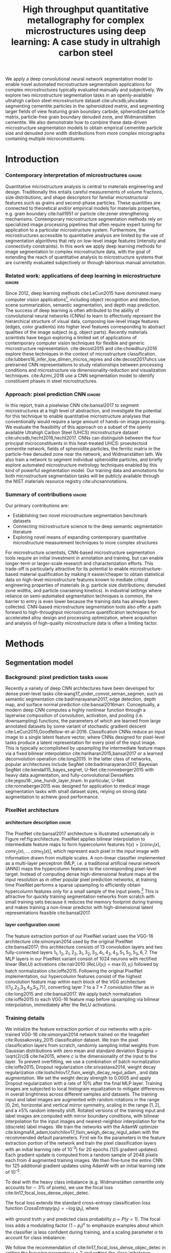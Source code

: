 #+TITLE: High throughput quantitative metallography for complex microstructures using deep learning: A case study in ultrahigh carbon steel
#+AUTHOR: 
# #+LATEX_CLASS: elsarticle
#+OPTIONS:   H:4 num:t toc:nil \n:nil @:t ::t |:t ^:t -:t f:t *:t <:t
#+OPTIONS:   TeX:t LaTeX:t skip:nil d:nil todo:nil pri:nil tags:not-in-toc

# use figure* environments for figures that should span both columns
# #+LaTeX_CLASS_OPTIONS: [twocolumn]

#+LATEX_HEADER: \usepackage{microtype}
#+LATEX_HEADER: \usepackage[utf8]{inputenc}
#+LATEX_HEADER: \usepackage[T1]{fontenc}
#+LATEX_HEADER: \usepackage{subcaption}
#+LATEX_HEADER: \graphicspath{{figures/}, {all-figures/}}

#+LATEX_HEADER: \usepackage[backref=true,backend=biber,sorting=none,citestyle=numeric-comp]{biblatex}
# #+LATEX_HEADER: \usepackage[backend=biber,bibencoding=ascii,language=auto,bibstyle=nature,citestyle=numeric-comp,url=true, doi=true,sorting=none, maxbibnames=10,natbib=true]{biblatex}
#+LATEX_HEADER: \addbibresource{uhcs-segment.bib}
#+LATEX_HEADER: \addbibresource{/Users/bld/Documents/bibliography/references.bib}
#+LATEX_HEADER: \addbibresource{/Users/bld/Documents/bibliography/rex_references.bib}
# \renewcommand*{\bibfont}{\scriptsize}
#+LATEX_HEADER: \hypersetup{colorlinks=true}

#+MACRO: ws Widmanstätten

#+BEGIN_ABSTRACT
We apply a deep convolutional neural network segmentation model to enable novel automated microstructure segmentation applications for complex microstructures typically evaluated manually and subjectively.
We explore two microstructure segmentation tasks in an openly-available ultrahigh carbon steel microstructure dataset cite:uhcsdb,uhcsdata: segmenting cementite particles in the spheroidized matrix, and segmenting larger fields of view featuring grain boundary carbide, spheroidized particle matrix, particle-free grain boundary denuded zone, and Widmanstätten cementite.
We also demonstrate how to combine these data-driven microstructure segmentation models to obtain empirical cementite particle size and denuded zone width distributions from more complex micrographs containing multiple microconstituents.
#+END_ABSTRACT

* Introduction
*** Contemporary interpretation of microstructures 		     :ignore:
Quantitative microstructure analysis is central to materials engineering and design.
Traditionally this entails careful measurements of volume fractions, size distributions, and shape descriptors for familiar microstructural features such as grains and second-phase particles.
These quantities are connected to theoretical and/or empirical models for materials properties, e.g. grain boundary cite:hall1951 or particle cite:zener strengthening mechanisms.
Contemporary microstructure segmentation methods rely on specialized image processing pipelines that often require expert tuning for application to a particular microstructure system.
Furthermore, the microstructures accessible to quantitative analysis are limited by the use of segmentation algorithms that rely on low-level image features (intensity and connectivity constraints).
In this work we apply deep learning methods for image segmentation to complex microstructure data, with the goal of extending the reach of quantitative analysis to microstructure systems that are currently evaluated subjectively or through laborious manual annotation.

*** Related work: applications of deep learning in microstructure    :ignore:
Since 2012, deep learning methods cite:LeCun2015 have dominated many computer vision applications[fn:2], including object recognition and detection, scene summarization, semantic segmentation, and depth map prediction.
The success of deep learning is often attributed to the ability of convolutional neural networks (CNNs) to learn to effectively represent the hierarchical structure of visual data, composing low-level image features (edges, color gradients) into higher level features corresponding to abstract qualities of the image subject (e.g. object parts).
Recently materials scientists have begun exploring a limited set of applications of contemporary computer vision techniques for flexible and generic microstructure representation.
cite:decost2015 and cite:chowdhury2016 explore these techniques in the context of microstructure classification.
cite:lubbers16_infer_low_dimen_micros_repres and cite:decost2017uhcs use pretrained CNN representations to study relationships between processing conditions and microstructure via dimensionality-reduction and visualization techniques.
cite:Azimi_2018 use a CNN segmentation model to identify constituent phases in steel microstructures.

*** Approach: pixel prediction CNN 				     :ignore:
In this report, train a pixelwise CNN cite:bansal2017 to segment microstructures at a high level of abstraction, and investigate the potential for this technique to enable quantitative microstructure analyses that conventionally would require a large amount of hands-on image processing.
We evaluate the feasibility of this approach on a subset of the openly available Utrahigh Carbon Steel (UHCS) microstructure dataset cite:uhcsdb,hecht2016,hecht2017.
CNNs can distinguish between the four principal microconstituents in this heat-treated UHCS: proeutectoid cementite network, fields of spheroidite particles, the ferritic matrix in the particle-free denuded zone near the network, and {{{ws}}} lath.
We also train a network to segment individual spheroidite particles, and briefly explore automated microstructure metrology techniques enabled by this kind of powerful segmentation model.
Our training data and annotations for both microstructure segmentation tasks will be publicly available through the NIST materials resource registry cite:uhcsannotations.

*** Summary of contributions 					     :ignore:
Our primary contributions are:
- Establishing two novel microstructure segmentation benchmark datasets
- Connecting microstructure science to the deep semantic segmentation literature
- Exploring novel means of expanding contemporary quantitative microstructure measurement techniques to more complex structures

For microstructure scientists, CNN-based microstructure segmentation tools require an initial investment in annotation and training, but can enable longer-term or larger-scale research and characterization efforts.
This trade-off is particularly attractive for its potential to enable microstructure-based material qualification by making it easier/cheaper to obtain statistical data on high-level microstructure features known to mediate critical engineering properties of materials (e.g. particle size distributions; denuded zone widths, and particle coarsening kinetics).
In industrial settings where reliance on semi-automated segmentation techniques is common, the barrier to entry is even lower because the training data has already been collected.
CNN-based microstructure segmentation tools also offer a path forward to high-throughput microstructure quantification techniques for accelerated alloy design and processing optimization, where acquisition and analysis of high-quality microstructure data is often a limiting factor.

* Methods
** Segmentation model
*** Background: pixel prediction tasks :ignore:
Recently a variety of deep CNN architectures have been developed for dense pixel-level tasks cite:wang17_under_convol_seman_segmen, such as semantic segmentation cite:badrinarayanan2017, edge detection, depth map, and surface normal prediction cite:bansal2016marr.
Conceptually, a modern deep CNN computes a highly nonlinear function through a layerwise composition of convolution, activation, and pooling (i.e. downsampling) functions, the parameters of which are learned from large annotated datasets by some variant of stochastic gradient descent cite:LeCun2015,Goodfellow-et-al-2016.
Classification CNNs reduce an input image to a single latent feature vector, where CNNs designed for pixel-level tasks produce a latent representation for every pixel of the input image. 
This is typically accomplished by upsampling the intermediate feature maps via a fixed bilinear interpolation cite:hariharan2015,bansal2017 or a learned deconvolution operation cite:long2015.
In the latter class of networks, popular architectures include SegNet cite:badrinarayanan2017,  Bayesian SegNet cite:kendall15_bayes_segnet, U-Net cite:ronneberger2015 with heavy data augmentation, and fully-convolutional DenseNets cite:jegou16:_one_hundr_layer_tiram.
In particular, U-Net cite:ronneberger2015 was designed for application to medical image segmentation tasks with small dataset sizes, relying on strong data augmentation to achieve good performance.

*** PixelNet architecture
**** architecture description :ignore:
The PixelNet cite:bansal2017 architecture is illustrated schematically in Figure ref:fig:architecture.
PixelNet applies bilinear interpolation to intermediate feature maps to form hypercolumn features $h(x) = [conv_1(x),\; conv_2(x),\; \ldots \; conv_5(x)]$, which represent each pixel in the input image with information drawn from multiple scales.
A non-linear classifier implemented as a multi-layer perceptron (MLP, i.e. a traditional artificial neural network (ANN)) maps the hypercolumn features to the corresponding pixel-level target.
Instead of computing dense high-dimensional feature maps at the input resolution as in other popular pixel prediction networks, at training time PixelNet performs a sparse upsampling to efficiently obtain hypercolumn features only for a small sample of the input pixels.[fn:1]
This is attractive for quickly training segmentation networks from scratch with small training sets because it reduces the memory footprint during training and makes training a non-linear predictor with high-dimensional latent representations feasible cite:bansal2017.


**** layer configuration 					     :ignore:
The feature extraction portion of our PixelNet variant uses the VGG-16 architecture cite:simonyan2014 used by the original PixelNet cite:bansal2017; this architecture consists of 13 convolution layers and two fully-connected layers ${1_1, 1_2, 2_1, 2_2, 3_1, 3_2, 3_3, 4_1, 4_2, 4_3, 5_1, 5_2, 5_3, 6, 7}$.
The MLP layers in our PixelNet variant consist of 1024 neurons with rectified linear (ReLU) activations cite:nair2010 ($ReLU(y_i) = \max(0, y_i)$ followed by batch normalization cite:ioffe2015.
Following the original PixelNet implementation, our hypercolumn features consist of the highest convolution feature map within each block of the VGG architecture ({1_2,2_2,3_3,4_3,5_3,7}), converting layer $7$ to a $7\times7$ convolution filter as in cite:long2015 and cite:bansal2017.
We apply batch normalization cite:ioffe2015 to each VGG-16 feature map before upsampling via bilinear interpolation, immediately after the ReLU activations.

\begin{figure}[!htbp]
  \frame{
  % \includegraphics[width=\textwidth]{architecture-scratch}}
  \includegraphics[width=\textwidth]{architecture_eah}}
  \caption{The PixelNet approach to image segmentation. A pixel in the input image (left) is represented by the concatenation of its representations in each convolution layer (white dots). A multilayer perceptron (MLP) classifier is trained to associate the pixel representation with membership in a microstructure constituent (right).}
  \label{fig:architecture}
\end{figure}

*** Training details
We initialize the feature extraction portion of our networks with a pre-trained VGG-16 cite:simonyan2014 network trained on the ImageNet cite:Russakovsky_2015 classification dataset.
We train the pixel classification layers from scratch, randomly sampling initial weights from Gaussian distributions with zero mean and standard deviation $\sigma = \sqrt{2/c}$ cite:he2015, where $c$ is the dimensionality of the input to the layer.
To prevent overfitting, we use a combination of batch normalization cite:ioffe2015, Dropout regularization cite:srivastava2014, weight decay regularization cite:loshchilov17_fixin_weigh_decay_regul_adam , and data augmentation.
We set the weight decay strength to 0.0005 and apply Dropout regularization with a rate of 10% after the final MLP layer.
Training images are subjected to local histogram equalization to mitigate differences in overall brightness across different samples and datasets.
The training input and label images are augmented with random rotations in the range $\mathopen[0,2\pi\mathclose)$, horizontal and vertical mirror symmetry, scaling in the range $\mathopen[1,2\mathclose]$, and a \pm 5% random intensity shift.
Rotated versions of the training input and label images are computed with mirror boundary conditions, with bilinear interpolation for the input images and nearest-neighbor interpolation for the (discrete) label images.
We train the networks with the AdamW optimizer cite:kingma14_adam,loshchilov17_fixin_weigh_decay_regul_adam with the recommended default parameters.
First we fix the parameters in the feature extraction portion of the network and train the pixel classification layers with an initial learning rate of 10^{-3}) for 20 epochs (125 gradient updates).
Each gradient update is computed from a random sample of 2048 pixels each from 4 augmented training images.
We then fine-tune the entire CNN for 125 additional gradient updates using AdamW with an initial learning rate of 10^{-5}.


To deal with the heavy class imbalance (e.g. {{{ws}}} cementite only accounts for \sim 3% of pixels), we use the focal loss cite:lin17_focal_loss_dense_objec_detec.
# weighted form of the standard categorical cross-entropy classification loss function that emphasizes examples 
The focal loss extends the standard cross-entropy classification loss function $CrossEntropy(p_t) = - \log(p_t)$, where

\begin{equation}
p_t(p, y) = \begin{cases}
p & \mathrm{if } y = 1 \\
1-p & \mathrm{if } y = 0
\end{cases}
\end{equation}

with ground truth $y$ and predicted class probability $p = P(y = 1)$.
The focal loss adds a modulating factor $(1-p_t)^\gamma$ to emphasize examples about which the classifier is less confident during training, and a scaling parameter $\alpha$ to account for class imbalance:

\begin{equation}
FocalLoss(p_t) = - \alpha_t (1-p_t)^\gamma \log(p_t)
\end{equation}

We follow the recommendation of cite:lin17_focal_loss_dense_objec_detec in setting the focusing parameter $\gamma = 2$ and setting the class imbalance parameters $\alpha_t$ proportionally to the inverse frequency of each class.

** Dataset
The semantic microstructure segmentation dataset consists of 24 manually annotated[fn:3] micrographs from the open UHCS dataset cite:uhcsdb,uhcsdata; examples are shown in Figure ref:fig:microconstituentresults and in the online supplemental materials.
These $645 \times 484$ pixel micrographs focus on the characteristic features of heat-treated UHCS: the proeutectoid cementite network and the associated denuded zone, and spheroidized and {{{ws}}} cementite.
Multiple heat treatment conditions and magnifications are represented in the semantic microstructure segmentation dataset.

*** Semi-automated particle annotation :ignore:
The particle segmentation dataset consists of 24 micrographs collected at a single magnification in support of the particle coarsening analysis reported in cite:hecht2017.
Particle annotations were obtained through a partially-automated edge-based segmentation workflow cite:hecht2017.
A thresholded blur smooths contrast in the matrix surrounding particles before application of the Canny edge detector cite:CANNY_1987.
The particle outlines are filled in, and spurious edges (e.g. at grain boundaries) are removed by a 2px median filter.
The final particle segmentations are verified and retouched manually where the contrast is insufficient for the Canny detector to identify particle edges.
Particles intersecting the edge of the image are removed from the annotations to reduce bias in the estimated particle size distributions.

** Performance evaluation
*** Cross validation :ignore:
Because our set of annotated images is small (24 annotated micrographs total), we use cross-validation to estimate the generalization performance of the PixelNet architecture on our two microstructure segmentation tasks.
We use a 6-fold cross-validation scheme cite:Hastie_2001: each dataset is split into six validation sets of four micrographs each, and six PixelNet models are trained on each of the complementary training sets.
The quantitative performance metrics reported in Tables ref:tab:semanticsegmentationperf and ref:tab:particlesegmentationperf are averages over each validation image in the 6 validation sets; uncertainties are standard errors computed over the six validation images cite:Hastie_2001.

*** IU and AC 							     :ignore:
We report several standard evaluation metrics for semantic segmentation tasks: pixel accuracy (AC), precision, recall, and region intersection over union (IU) for individual microconstituents.
For each of these metrics, a higher score indicates better performance.

Precision is the fraction of instances predicted to have class $c$ that are correct:

\begin{equation}
Precision(c) = \frac{ \sum_i \hat{y_i} = c \textrm{ and } y_i = c}{\sum_i \hat{y_i} = c}
\end{equation}

where where $\hat{y}_i$  indicates the predicted class label for each pixel $i$, and $y_i$  indicates the corresponding ground truth class label.
Equivalently, precision is the ratio of true positives to total (true and false) positives, which decreases when the model overpredicts the number of member pixels in a class. 

Recall is the fraction of instances with ground truth class $c$ that are predicted to have class $c$:

\begin{equation}
Recall(c) = \frac{\sum_i \hat{y_i} = c \textrm{ and } y_i = c}{\sum_i y_i = c}
\end{equation}

Equivalently, recall is the ratio of true positives to the total number of pixels in a class, which decreases when the method underpredicts the member pixels in a class.
Since the overall accuracy is defined as the number of true positives divided by the total number of pixels, it is straightforward to show that the classwise average recall or precision equals the overall accuracy.

The intersection over union metric $IU(c)$ for class $c$ (also referred to as the Jaccard metric) is the ratio of correctly predicted pixels of class $c$ (true positives) to the union of pixels with either ground truth or predicted class $c$ (true and false positives plus false negatives):

\begin{equation}
IU(c) = \frac{\sum_i \hat{y_i} = c \textrm{ and } y_i = c}{\sum_i \hat{y_i} = c \textrm{ or } y_i = c }
\end{equation}

# \begin{equation}
# IU(c) = \frac{\sum_i (o_i == c \land y_i == c)}{\sum_i (o_i == c \lor y_i == c) }
# \end{equation}

*** KS test for PSD 						     :ignore:
For the spheroidite particle segmentation task, we also report performance metrics comparing particle size distributions obtained from the model predictions with those obtained from the ground truth annotations (as reported in cite:hecht2017).
We use the two-sample Kolmogorov-Smirnov (KS) test cite:Massey_1951 to compare each pair of predicted and ground truth PSDs.
The KS score reported in Table ref:tab:particlesegmentationperf is the fraction of micrographs where the KS test indicates that the predicted particle size distribution is consistent with the ground truth particle size distribution (i.e. the fraction of micrographs where we fail to reject (at the 95% confidence level) the null hypothesis that the distributions are equivalent).

** Computing denuded zone widths \label{sec:dzw}
*** overview :ignore:
Given a microconstituent prediction map, we quantify the width of the denuded zone by computing the minimum distance to the network phase for each pixel on the matrix-particle interface.
In practice we compute a map of Euclidean distance to the network phase, and select the measurements at the denuded zone interface.

*** computational details 					     :ignore:
To obtain the denuded zone interface, we apply a series of image processing techniques to clean up the microconstituent prediction map, so that only the matrix predictions associated with the diffusion-limited denuded zone adjacent to the proeutectoid cementite network remain.
A morphological filling operation removes any matrix pixels within the network.
Matrix regions that are not connected to the network are identified by application of a morphological closing to matrix phase: any matrix segments that do not intersect the network phase after the morphological operation are removed.
Finally, we remove any matrix predictions that are closer to a widmanstatten region than to a network region, and subsequently remove the widmanstatten regions.
The region boundaries on the cleaned up label image (shown in Figure \ref{fig:denuded_zone}) include only the interface of the proeutectoid cementite network phase (indicated in blue) and the diffuse interface of the denuded zone (indicated in yellow).

* Results and Discussion
** Semantic microconstituent segmentation
*** Qualitative results :ignore:
Figure ref:fig:microconstituentresults shows microconstituent annotations and predictions for the four validation set micrographs in one cross-validation iteration; results for all six validation sets are included in the online supplemental materials.
The predictions show reasonable correspondence with the annotations despite nontrivial differences in features such as particle size and appearance that arise from differences in heat treatment and magnification.
Intensity variations and polishing damage evident in the input images have little impact on the predictive capability of the model.
One notable exception is the cluster of spurious network predictions associated with the damaged areas in the lower left of Figure ref:fig:microconstituentresults c.
The model does a good job respecting the edges of the network phase, with a few exceptions where the network is very fine or the contrast between network carbide and metal matrix is poor (see supplemental Figures S1.1 d and S1.5 d).
Predicted boundaries between spheroidite particles and the denuded zone have little noise and tend to be smoother than in the annotations.
The {{{ws}}} predictions show the highest amount of noise, especially where the {{{ws}}} lath are fine or are beginning to break up, as in Figure ref:fig:microconstituentresults j and the left side of Figure ref:fig:microconstituentresults l.
The model also tends to surround {{{ws}}} cementite with wider swaths of the metallic matrix compared to the annotations.
In addition to the low area fraction of {{{ws}}} cementite, one potential contributing factor for these failure modes is labeling bias where the microstructure is ambiguous even to the human expert.
For example, some areas with a low density of spheroidite particles are labeled by the model as metallic matrix where the annotation has made no such distinction.
This phenomenon is evident in the lower half of Figure ref:fig:microconstituentresults i, where the model correctly identifies large patches of bare metal in the neighborhood of some large grain boundary cementite particles (refer to supplementary Figure S1.13 a for a more detail).

\begin{figure}[!htbp]
  % \includegraphics[width=\textwidth]{validation_predictions_uhcs_03}
  \includegraphics[width=\textwidth]{uhcs_predictions_separate_run3}
  \caption{(a-d) Validation set micrographs, (e-h) microconstituent annotations, and (i-l) PixelNet predictions for the complex microconstituent segmentation task. Microstructural constituents include proeutectoid grain boundary cementite (light blue), ferritic matrix (dark blue), spheroidite particles (yellow), and Widmanstätten cementite (green). Scale bars indicate $10 \mu m$.}
  \label{fig:microconstituentresults}
\end{figure}

*** Quantitative results :ignore:
Table ref:tab:semanticsegmentationperf shows the average validation set performance with standard errors for the semantic microstructure segmentation task.
The pixelnet models obtain 86.5 $\pm$ 1.6 % overall accuracy (AC, equivalent to the average of the classwise recall or precision) in reproducing the pixel-level annotations.
# , with mean average precision (mAP) of 80.1 $\pm$ 2.7%.
The models are consistently good at identifying spheroidite and network regions.
The less prevalent microconstituents (matrix and {{{ws}}}) are not as well captured, and show higher variation between images.
For these microconstituents, the recall score is better than the precision score, meaning that the CNN tends to mistake other classes for matrix and {{{ws}}} more than it tends to miss genuine matrix and {{{ws}}} pixels.
This effect is demonstrated on the fine {{{ws}}} lath in the lower right portion of Figure ref:fig:microconstituentresults j, where the CNN includes the fine spacing between {{{ws}}} lath in its prediction.
The low proportion of {{{ws}}} pixels in the dataset enhances this effect.
In the case of the matrix class, the difference in recall and precision scores is partly due to the overprediction of metallic matrix in areas containing a low density of spheroidite particles, as discussed in reference to Figure ref:fig:microconstituentresults i.

In contrast, the spheroidite and network classes have slightly higher precision compared with their recall scores.
The standard error for the network scores is large, and is therefore likely accounted for by the small number of gross errors discussed in supplemental Figures S1.1 d and S1.5 d.
Finally, the small difference in precision and recall score for the spheroidite class is likely also due to the overprediction of the metal matrix in regions with low particle density.

These quantitative metrics are useful for interpreting the strengths and weaknesses of a particular CNN model, but they do not necessarily directly quantify the quality of the predicted segmentation maps due to inherent subjectivity and bias in the labeling process.
Even a single human annotator will not be able to consistently label an entire dataset, especially for ambiguous higher-level microconstituents such as the  spheroidite class.
For example, the annotator must decide how closely to track cementite particles when tracing out the edge of the denuded zone.
In some cases, it is unclear whether a carbide should be labeled as grain boundary cementite or as a piece of {{{ws}}} lath.

Furthermore, the low resolution of the input images relative to some of the finer features of interest also places a practical upper bound on these numerical performance scores, especially for microconstituents with large interfacial areas like the {{{ws}}} lath.
Many of the {{{ws}}} lath in this dataset are just a few pixels wide, which can lead large shifts in numerical scores for what a human might consider a minor difference in labeling (e.g. dilating or eroding the {{{ws}}} lath by one pixel).


# #+CAPTION: Semantic segmentation performance averaged over validation images. Uncertainties are standard errors calculated across validation folds.
# #+NAME: tab:semanticsegmentationperf
# | metric        | {1_2,2_2,3_3,4_3,5_3} | {1_2,2_2,3_3,4_3,5_3,7} |
# |---------------+-----------------------+-------------------------|
# | matrix        | 64.8 $\pm$ 2.3        | 63.7 $\pm$ 2.0          |
# | network       | 86.3 $\pm$ 2.7        | 85.8 $\pm$ 3.5          |
# | spheroidite   | 90.5 $\pm$ 1.7        | 89.8 $\pm$ 1.9          |
# | widmanstätten | 40.0 $\pm$ 4.3        | 31.2 $\pm$ 3.7          |
# | IU_{avg}      | 69.8 $\pm$ 2.2        | 68.8 $\pm$ 2.5          |
# | AC            | 91.6 $\pm$ 1.4        | 90.9 $\pm$ 1.7          |

#+CAPTION: Semantic segmentation performance averaged over validation images. Uncertainties are standard errors calculated across validation images.
#+NAME: tab:semanticsegmentationperf
#+ATTR_LATEX: :align lcccc
|               | IU             | precision      | recall         |
|---------------+----------------+----------------+----------------+
| matrix        | 49.1 $\pm$ 3.4 | 60.3 $\pm$ 4.4 | 72.3 $\pm$ 3.7 |
| network       | 72.9 $\pm$ 5.3 | 85.5 $\pm$ 4.0 | 80.7 $\pm$ 5.9 |
| spheroidite   | 85.7 $\pm$ 1.8 | 95.1 $\pm$ 1.2 | 89.8 $\pm$ 1.7 |
| widmanstatten | 42.7 $\pm$ 2.9 | 50.2 $\pm$ 3.6 | 73.5 $\pm$ 3.9 |
|---------------+----------------+----------------+----------------+
| overall       | 62.6 $\pm$ 2.5 | 86.5 $\pm$ 1.6 | 86.5 $\pm$ 1.6 |

** Spheroidite particle segmentation \label{sec:particles}
*** Qualitative results  :ignore:
Figure ref:fig:spheroiditeresults shows some validation results for the individual particle segmentation task, with numerical performance reported in Tables ref:tab:particleperf and ref:tab:particlesegmentationperf; additional examples are included in the online supplemental materials.
Particle predictions are overlaid in red on the input micrographs (a-d).
The second row (e-h) shows the empirical particle size distributions for both particle predictions and annotations, as well as the results of the two-sample Kolmogorov-Smirnov hypothesis test for distribution equivalence.
Predictions for larger particles relative to the image frame (Figures ref:fig:spheroiditeresults b and c) are consistently good, even where contrast gradients across particles and non-trivial background structure challenge thresholding and edge-based segmentation methods.
The primary failure mode of the particle segmentation model is underprediction of very small particles, particularly in Figure ref:fig:spheroiditeresults a and d.
The vast majority of the fine particles in Figure ref:fig:spheroiditeresults are missing entirely, and many are only partially labeled by the CNN with just one or two foreground pixels.
These particles are typically one to five pixels in size, suggesting that higher- or multi-resolution inputs are necessary for general microstructure segmentation CNNs.
However, the CNN does avoid spuriously labeling the small segments of {{{ws}}} in Figure ref:fig:spheroiditeresults as particles.

\begin{figure}[!htbp]
  % \includegraphics[width=\textwidth]{psd_run04}
  \includegraphics[width=\textwidth]{spheroidite_psd_run4}
  \caption{(a-d) Validation set predictions for the spheroidite particle segmentation task, along with (e-h) corresponding derived particle size distributions for the particle predictions (blue) and annotations (green). Scale bars indicate $5 \mu m$.}
  \label{fig:spheroiditeresults}
\end{figure}

*** Quantitative results :ignore:
The PixelNet model performs slightly better than Otsu's thresholding method cite:otsu1979 on all metrics.
One source of bias in these performance measurements are missing particles in the annotations, either from the removal of particles intersecting the image border, or from failure of the semi-automated annotation method itself.
An additional source of bias stems from the application of the watershed algorithm cite:vincent1991 to split conjoined particles in the annotations; watershed segmentation is not presently applied to the particle predictions, increasing the relative rate of larger particles.

# #+CAPTION: Segmentation performance on validation sets
# #+NAME: tab:particlesegmentationperf
# | model                            | matrix         | spheroidite     | IU_{avg}       | AC             | PSD KS |
# |----------------------------------+----------------+-----------------+----------------+----------------+--------|
# | otsu                             | 86.2 $\pm$ 7.2 | 53.7 $\pm$ 12.1 | 69.9 $\pm$ 9.3 | 88.1 $\pm$ 6.1 | -      |
# | thresholded blur\cite{hecht2017} | -              | -               | -              | -              | -      |
# |----------------------------------+----------------+-----------------+----------------+----------------+--------|
# | {1_2,2_2,3_3,4_3,5_3}            | 91.7 $\pm$ 0.5 | 56.8 $\pm$ 1.5  | 74.3 $\pm$ 0.8 | 92.6 $\pm$ 0.4 | 0.208  |
# | {1_2,2_2,3_3,4_3,5_3,7}          | 91.8 $\pm$ 0.6 | 56.9 $\pm$ 2.3  | 74.4 $\pm$ 1.3 | 92.6 $\pm$ 0.6 | 0.166  |


#+CAPTION: Particle segmentation performance averaged over validation images. Uncertainties are standard errors calculated across validation images.
#+NAME: tab:particleperf
#+ATTR_LATEX: :align lcccc
|             | IU             | precision      | recall         |
|-------------+----------------+----------------+----------------+
| matrix      | 90.0 $\pm$ 1.0 | 95.0 $\pm$ 0.6 | 94.5 $\pm$ 1.1 |
| spheroidite | 54.8 $\pm$ 3.4 | 74.6 $\pm$ 2.8 | 70.3 $\pm$ 4.3 |
|-------------+----------------+----------------+----------------+
| overall     | 72.4 $\pm$ 3.1 | 91.1 $\pm$ 0.9 | 91.1 $\pm$ 0.9 |


#+CAPTION: Particle segmentation performance metrics. Uncertainties are standard errors calculated across validation images.
#+NAME: tab:particlesegmentationperf
#+ATTR_LATEX: :align lccccc
| model    | IU_{matrix}    | IU_{spheroidite} | IU_{avg}       | AC             | PSD KS |
|----------+----------------+------------------+----------------+----------------+--------|
| otsu     | 86.2 $\pm$ 7.2 | 53.7 $\pm$ 12.1  | 69.9 $\pm$ 9.3 | 88.1 $\pm$ 6.1 | -      |
|----------+----------------+------------------+----------------+----------------+--------|
| pixelnet | 90.0 $\pm$ 1.0 | 54.8 $\pm$ 3.4   | 72.4 $\pm$ 3.1 | 91.1 $\pm$ 0.9 | 0.042  |

*** model misses small particles --> low KS score :ignore:
Despite good numerical performance on the particle segmentation task, the KS test suggests we reject the null hypothesis that the predicted and ground truth particle size distributions are equivalent for all but one of the 24 validation micrographs (shown in ref:fig:spheroiditeresults b).
The difficulty in detecting small particles explains the discrepancies between empirical particle size distributions that contribute to the KS score.
For the two validation micrographs in Figure ref:fig:spheroiditeresults containing fine particles, the particle size histograms and prediction maps show that the model often entirely misses particles with radii smaller than 5px.
Many of these missing ~5px particles are partially labeled in the CNN predictions, leading to a severe overrepresentation of single-pixel particles, especially in Figure ref:fig:spheroiditeresults h.

** Quantitative analysis of higher-order features
*** Introduction/motivation :ignore:
# note: change this to input, class predictions, masked particle predictions.
# use the same micrographs as in the abstract microstructure segmentation task.
High-quality automated segmentation techniques for complex microstructure constituents expand the scope of conventional quantitative microstructure analysis by reducing the manual labor required to obtain statistically meaningful amounts of data.
In our UHCS case study, the CNN segmentation model allows us to collect volume and shape statistics for the proeutectoid carbide network, spheroidite particles, and {{{ws}}} lath directly from SEM micrographs with no manual intervention.
Additionally, the microconstituent prediction maps enable automated acquisition of interesting microstructural statistics that were previously intractable, such as particle size distributions conditioned on spatial relationships with other microstructure features, or denuded zone widths cite:hecht2017.

*** particle size distributions from complex micrographs :ignore:
Combining the two microstructure segmentation models allows us to filter out irrelevant microstructure features in order to estimate particle size distributions.
Figure ref:fig:fused shows combined microstructure predictions from both the abstract microstructure model and the particle model, using the same color scheme as Figures ref:fig:microconstituentresults and ref:fig:spheroiditeresults.
We run the input image through separately-trained particle segmentation CNN and microconstituent CNN, suppressing particle predictions (red) outside of the predicted spheroidite regions (yellow).
With an appropriate number of images, one could also compute particle size distributions spatially conditioned on other microstructure features (e.g. distance from the network phase), which could help lead to insights into operative microstructure evolution mechanisms (particle coarsening vs precipitation).
The resolution of these input micrographs is insufficient to yield quantitatively accurate particle size distributions, especially with the underprediction of small particles discussed in Section ref:sec:particles, as evident in Figures ref:fig:fused b and c.
However, higher quality input and training micrographs will mitigate this effect.

\begin{figure}[!htbp]
  % \includegraphics[width=\textwidth]{combined_model_run01}
  \includegraphics[width=\textwidth]{uhcs_predictions_joint_psd_3col_run4}
  \caption{(a-d) Micrographs with (e-h) validation set microconstituent predictions and (i-l) derived particle size distributions obtained by applying the particle segmentation CNN to the semantic microstructure segmentation dataset. Scale bars indicate $10 \mu m$.}
  \label{fig:fused}
\end{figure}


*** denuded zone widths :ignore:
Figure ref:fig:denuded_zone shows the predicted network and denuded zone boundaries for four validation images with corresponding computed denuded zone width distributions.
The denuded zone width distributions are calculated by aggregating the minimum distance to the network interface for each pixel on the denuded zone boundary, as described in detail in Section ref:sec:dzw.
Generally, these empirical denuded zone widths are reasonable, but some care is required to interpret them.
Specifically, the denuded zone width distributions in Figures ref:fig:denuded_zone b and d have high frequencies at small spacings that result from spurious cementite network predictions.
Figures ref:fig:denuded_zone a and d also exhibit some overprediction of the denuded zone width where the particles are very fine, particularly in the upper portion of Figure ref:fig:denuded_zone a.

\begin{figure}[!htbp]
  % \includegraphics[width=\textwidth]{denuded_zone_run05}
  \includegraphics[width=\textwidth]{uhcs_denuded_zone_run2}
  \caption{(a-d) Validation set microconstituent predictions with (e-h) corresponding denuded zone width distributions. The network interface is shown in blue and the particle matrix interface is shown in yellow. Scale bars indicate $10 \mu m$}
  \label{fig:denuded_zone}
\end{figure}

*** is it worth the annotation effort? :ignore:
# TODO: expand this into a full paragraph on limitations, and how to improve the model.
The initial investment of micrograph annotation and training a CNN makes sense where a statistical number of samples must be characterized in the context of alloy and processing optimization studies, and in the context of microstructure and process validation or verification.
Success in a practical microstructure science setting will depend on establishing higher-quality training data and deeper understanding of the biases and variance of the labeling process.

The CNN predictions provide some useful feedback on these subjective labeling decisions: consider the micrograph, annotation, and predictions in supplemental Figure S1.6 a, e, and i.
In the bottom half of this micrograph (and in the other micrographs in this validation set), the annotator neglected to label the metal matrix surrounding the {{{ws}}} lath as such, while the CNN consistently includes some matrix predictions associated with {{{ws}}} predictions.
This subjective labeling decision can be mitigated with higher-fidelity labeling of individual carbide particles -- at much greater labeling expense.
A high quality dataset might be obtained via crowd-sourcing (e.g. students in a microstructure analytics course), generation of realistic synthetic datasets through e.g. phase field modeling, or through the substantial expense of high-resolution elemental mapping with SEM+EDS (Energy-dispersive spectroscopy).
A large dataset might also be collected in a semi-supervised fashion through the development of smart microscopes with integrated microstructure recognition features.

Furthermore, it is critical to benchmark microstructure-specific tasks against other popular CNN architectures for semantic segmentation.
Our approach of directly transferring the particle prediction CNN is tenuous, especially due to the disparity in magnification between the general UHCS and specific particle segmentation datasets.
Rather than training two separate CNNs, it may be more appropriate train a single CNN in a multi-task setting, so that microstructures are mapped to a common numerical representation before the respective microconstituent and particle classification tasks.

Finally, microstructure data science is extremely data-limited in comparison to most general computer vision tasks.
Collaboration with computer scientists working on low-data deep learning, semi-supervised, and unsupervised techniques could also open the door to applicability in many more microstructure systems, especially where pixel-level annotations are expensive or difficult to consistently obtain.

* Conclusions
We demonstrate microstructural segmentation and quantitative analysis at a high level of abstraction by applying an off-the-shelf deep neural network architecture for pixel-wise prediction tasks.
We also present two new open microstructure segmentation benchmark datasets featuring the microstructures in ultra-high carbon steel at different length scales.
This data-driven approach to microstructure segmentation expands the reach of traditional quantitative microstructure characterization to more complex industrially-relevant microstructure features that have until now been difficult to treat in an automated fashion.
Combined with emerging automated microscopy capabilities, data-driven microstructure segmentation systems will enable future applications in high-throughput microstructure studies, including investigations of structure/processing relationships, microstructure design and optimization, and microstructure-based material qualification.

* Acknowledgments 						     :ignore:
\section*{Acknowledgments}
We gratefully acknowledge funding for this work through National Science Foundation DMR-1507830, and through the John and Claire Bertucci Foundation.
The UHCS micrographs were graciously provided by Matthew Hecht, Yoosuf Picard, and Bryan Webler (CMU) cite:uhcsdb.
Semantic microstructure annotations were performed by B.D.
The spheroidite annotations were graciously provided by Matthew Hecht and Txai Sibley.
The open source software projects Scikit-Learn cite:sklearn, scikit-image cite:walt14_scikit_image, MITK cite:mitk, and keras cite:keras were essential to this work.

\printbibliography

* Footnotes

[fn:1] Our tensorflow implementation of PixelNet is available at https://github.com/bdecost/pixelnet

[fn:2] See cite:Goodfellow-et-al-2016 for a comprehensive introduction to deep learning methods, including architectural and training choices.

[fn:3] We used the medical image annotation system MITK cite:mitk.

# [fn:4] Monte Carlo Dropout cite:kendall15_bayes_segnet qualitatively reduces this noise slightly resulting in smoother prediction maps, but has minimal effect on quantitative performance metrics. IU_{{{{ws}}}} typically increases by just a few points.



* Questions :noexport:
** DONE switch to standard errors for crossval results
   CLOSED: [2017-08-18 Fri 14:14]
http://www.stat.cmu.edu/~ryantibs/datamining/lectures/19-val2.pdf
** TODO consider watershedding particle prediction maps before comparing PSD with annotations.
** TODO add validation predictions for the entire dataset as supplemental figures?
** TODO Big question: how many micrographs do I need to annotate to get good perf?
Should we try to answer this question in the current study, or down the road a bit?
** TODO Compare measured denuded zone widths with ground truth maps and validation set predictions as input.
Compare with Matt's manual annotations where appropriate?

* Notes :noexport:
** cite:eigen13_under_deep_archit_using_recur_convol_networ
number of parameters is more important than dimensionality of feature maps: prefer more layers -> deeper networks.

** cite:he2015
section 2.3, increase width of model rather than depth on small-ish dataset....
because of diminishing marginal returns to increasing depth...
